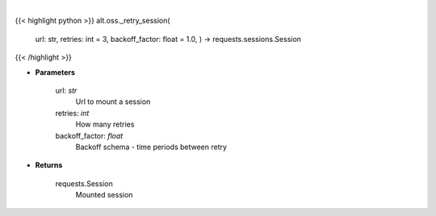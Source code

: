 .. role:: python(code)
    :language: python
    :class: highlight

|

.. raw:: html

    <h3>
    > Helper methods that retries to make request
    </h3>

{{< highlight python >}}
alt.oss._retry_session(
    url: str,
    retries: int = 3,
    backoff\_factor: float = 1.0,
    ) -> requests.sessions.Session
{{< /highlight >}}

* **Parameters**

    url: *str*
        Url to mount a session
    retries: *int*
        How many retries
    backoff_factor: *float*
        Backoff schema - time periods between retry

    
* **Returns**

    requests.Session
        Mounted session
    